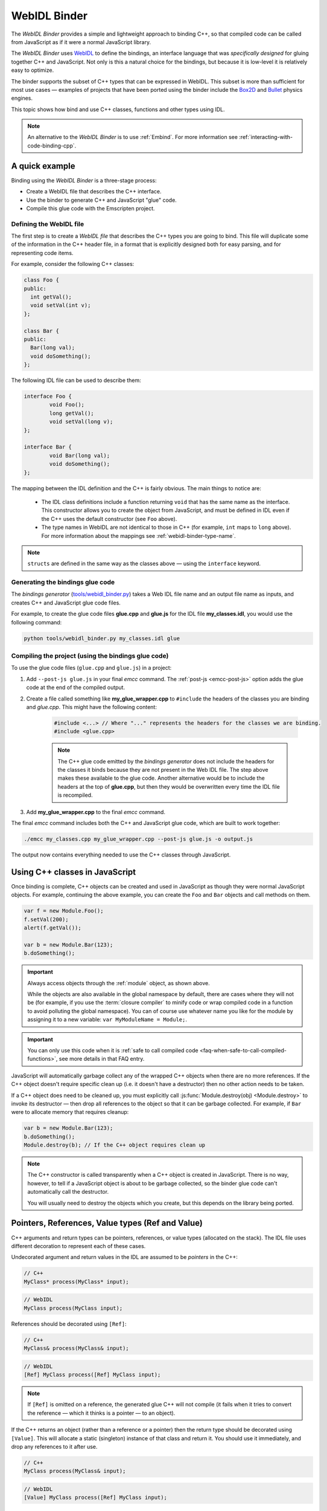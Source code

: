 .. _WebIDL-Binder:

=============
WebIDL Binder
=============

The *WebIDL Binder* provides a simple and lightweight approach to binding C++, so that compiled code can be called from JavaScript as if it were a normal JavaScript library. 

The *WebIDL Binder* uses `WebIDL <http://www.w3.org/TR/WebIDL/>`_ to define the bindings, an interface language that was *specifically designed* for gluing together C++ and JavaScript. Not only is this a natural choice for the bindings, but because it is low-level it is relatively easy to optimize.

The binder supports the subset of C++ types that can be expressed in WebIDL. This subset is more than sufficient for most use cases — examples of projects that have been ported using the binder include the `Box2D <https://github.com/kripken/box2d.js/#box2djs>`_ and `Bullet <https://github.com/kripken/ammo.js/#ammojs>`_ physics engines.

This topic shows how bind and use C++ classes, functions and other types using IDL.

.. note:: An alternative to the *WebIDL Binder* is to use :ref:`Embind`. For more information see :ref:`interacting-with-code-binding-cpp`.


A quick example
===============	

Binding using the *WebIDL Binder* is a three-stage process: 

- Create a WebIDL file that describes the C++ interface.
- Use the binder to generate C++ and JavaScript "glue" code.
- Compile this glue code with the Emscripten project. 


Defining the WebIDL file 
------------------------

The first step is to create a *WebIDL file* that describes the C++ types you are going to bind. This file will duplicate some of the information in the C++ header file, in a format that is explicitly designed both for easy parsing, and for representing code items.

For example, consider the following C++ classes:

.. code-block:: cpp

	class Foo {
	public:
	  int getVal();
	  void setVal(int v);
	};

	class Bar {
	public:
	  Bar(long val);
	  void doSomething();
	};

The following IDL file can be used to describe them:

.. code-block:: idl

	interface Foo {
		void Foo();
		long getVal();
		void setVal(long v);
	};

	interface Bar {
		void Bar(long val);
		void doSomething();
	};

The mapping between the IDL definition and the C++ is fairly obvious. The main things to notice are:

	- The IDL class definitions include a function returning ``void`` that has the same name as the interface. This constructor allows you to create the object from JavaScript, and must be defined in IDL even if the C++ uses the default constructor (see ``Foo`` above). 
	- The type names in WebIDL are not identical to those in C++ (for example, ``int`` maps to ``long`` above). For more information about the mappings see :ref:`webidl-binder-type-name`.

.. note:: ``structs`` are defined in the same way as the classes above — using the ``interface`` keyword.

Generating the bindings glue code
---------------------------------

The *bindings generator* (`tools/webidl_binder.py <https://github.com/kripken/emscripten/blob/master/tools/webidl_binder.py>`_) takes a Web IDL file name and an output file name as inputs, and creates C++ and JavaScript glue code files.

For example, to create the glue code files **glue.cpp** and **glue.js** for the IDL file **my_classes.idl**, you would use the following command:

.. code-block:: bash

    python tools/webidl_binder.py my_classes.idl glue



Compiling the project (using the bindings glue code)
----------------------------------------------------

To use the glue code files (``glue.cpp`` and ``glue.js``) in a project:

#. Add ``--post-js glue.js`` in your final *emcc* command. The :ref:`post-js <emcc-post-js>` option adds the glue code at the end of the compiled output.
#. Create a file called something like **my_glue_wrapper.cpp** to ``#include`` the headers of the classes you are binding and *glue.cpp*. This might have the following content:

	.. code-block:: cpp

		#include <...> // Where "..." represents the headers for the classes we are binding. 
		#include <glue.cpp>

	.. note:: The C++ glue code emitted by the *bindings generator* does not include the headers for the classes it binds because they are not present in the Web IDL file. The step above makes these available to the glue code. Another alternative would be to include the headers at the top of **glue.cpp**, but then they would be overwritten every time the IDL file is recompiled.
	
#. Add **my_glue_wrapper.cpp** to the final *emcc* command.


The final *emcc* command includes both the C++ and JavaScript glue code, which are built to work together:

.. code-block:: bash

	./emcc my_classes.cpp my_glue_wrapper.cpp --post-js glue.js -o output.js

The output now contains everything needed to use the C++ classes through JavaScript.



Using C++ classes in JavaScript
================================	

Once binding is complete, C++ objects can be created and used in JavaScript as though they were normal JavaScript objects. For example, continuing the above example, you can create the ``Foo`` and ``Bar`` objects and call methods on them. 

.. code-block:: javascript

	var f = new Module.Foo();
	f.setVal(200);
	alert(f.getVal());

	var b = new Module.Bar(123);
	b.doSomething();

.. important:: Always access objects through the :ref:`module` object, as shown above. 

	While the objects are also available in the global namespace by default, there are cases where they will not be (for example, if you use the :term:`closure compiler` to minify code or wrap compiled code in a function to avoid polluting the global namespace). You can of course use whatever name you like for the module by assigning it to a new variable: ``var MyModuleName = Module;``.

.. important:: You can only use this code when it is :ref:`safe to call compiled code <faq-when-safe-to-call-compiled-functions>`, see more details in that FAQ entry.

JavaScript will automatically garbage collect any of the wrapped C++ objects when there are no more references. If the C++ object doesn't require specific clean up (i.e. it doesn't have a destructor) then no other action needs to be taken.

If a C++ object does need to be cleaned up, you must explicitly call :js:func:`Module.destroy(obj) <Module.destroy>` to invoke its destructor — then drop all references to the object so that it can be garbage collected. For example, if ``Bar`` were to allocate memory that requires cleanup:

.. code-block:: javascript

	var b = new Module.Bar(123);
	b.doSomething();
	Module.destroy(b); // If the C++ object requires clean up
	
.. note:: The C++ constructor is called transparently when a C++ object is created in JavaScript. There is no way, however, to tell if a JavaScript object is about to be garbage collected, so the binder glue code can't automatically call the destructor.

	You will usually need to destroy the objects which you create, but this depends on the library being ported. 


Pointers, References, Value types (Ref and Value)
====================================================

C++ arguments and return types can be pointers, references, or value types (allocated on the stack). The IDL file uses different decoration to represent each of these cases.

Undecorated argument and return values in the IDL are assumed to be *pointers* in the C++:

.. code-block:: cpp
	
	// C++
	MyClass* process(MyClass* input);
	
.. code-block:: idl
	
	// WebIDL
	MyClass process(MyClass input);	

References should be decorated using ``[Ref]``:

.. code-block:: cpp
	
	// C++
	MyClass& process(MyClass& input);
	
.. code-block:: idl
	
	// WebIDL
	[Ref] MyClass process([Ref] MyClass input);

.. note:: If ``[Ref]`` is omitted on a reference, the generated glue C++ will not compile (it fails when it tries to convert the reference — which it thinks is a pointer — to an object).

If the C++ returns an object (rather than a reference or a pointer) then the return type should be decorated using ``[Value]``. This will allocate a static (singleton) instance of that class and return it. You should use it immediately, and drop any references to it after use.

.. code-block:: cpp
	
	// C++
	MyClass process(MyClass& input);
	
.. code-block:: idl
	
	// WebIDL
	[Value] MyClass process([Ref] MyClass input);



Const 
=====

C++ arguments or return types that use ``const`` can be specified in IDL using ``[Const]``.

For example, the following code fragments show the C++ and IDL for a function that returns a constant pointer object. 

.. code-block:: cpp
	
	//C++
	const myObject* getAsConst();

.. code-block:: idl

	// WebIDL
	[Const] myObject getAsConst();

Attributes that correspond to const data members must be specified with the ``readonly`` keyword, not with ``[Const]``. For example:

.. code-block:: cpp
	
	//C++
	const int numericalConstant;

.. code-block:: idl

	// WebIDL
	readonly attribute long numericalConstant;

This will generate a ``get_numericalConstant()`` method in the bindings, but not a corresponding setter.

.. tip:: It is possible for a return type to have multiple specifiers. For example, an method that returns a contant reference would be marked up in the IDL using ``[Ref, Const]``.


Un-deletable classes (NoDelete)
===============================

If a class cannot be deleted (because the destructor is private), specify ``[NoDelete]`` in the IDL file.

.. code-block:: idl

	[NoDelete]
	interface Foo {
	...
	};



Defining inner classes and classes inside namespaces (Prefix)
=============================================================

C++ classes that are declared inside a namespace (or another class) must use the IDL file ``Prefix`` keyword to specify the scope. The prefix is then used whenever the class is referred to in C++ glue code.

For example, the following IDL definition ensures that ``Inner`` class is referred to as ``MyNameSpace::Inner``

.. code-block:: idl

	[Prefix="MyNameSpace::"]
	interface Inner {
	..
	};


Operators
=========

You can bind to C++ operators using ``[Operator=]``:

.. code-block:: idl

	[Operator="+="] TYPE1 add(TYPE2 x);


.. note:: 

	- The operator name can be anything (``add`` is just an example). 
	- Support is currently limited to operators that contain ``=``: ``+=``, ``*=``, ``-=`` etc., and to the array indexing operator ``[]``.


enums
=====

Enums are declared very similarly in C++ and IDL:  

.. code-block:: cpp

	// C++
	enum AnEnum {
	  enum_value1,
	  enum_value2
	};

	// WebIDL
	enum AnEnum {
	  "enum_value1",
	  "enum_value2"
	};

The syntax is slightly more complicated for enums declared inside a namespace:

.. code-block:: cpp

	// C++	
	namespace EnumNamespace {
	  enum EnumInNamespace {
		e_namespace_val = 78
	  };
	};

	// WebIDL
	enum EnumNamespace_EnumInNamespace {
	  "EnumNamespace::e_namespace_val"
	};	

When the enum is defined inside a class, the IDL definitions for the enum and class interface are separate:

.. code-block:: cpp

	// C++	
	class EnumClass {
	 public:
	  enum EnumWithinClass {
		e_val = 34
	  };
	  EnumWithinClass GetEnum() { return e_val; }

	  EnumNamespace::EnumInNamespace GetEnumFromNameSpace() { return EnumNamespace::e_namespace_val; }
	};	
		


	// WebIDL
	enum EnumClass_EnumWithinClass {
	  "EnumClass::e_val"
	};

	interface EnumClass {
	  void EnumClass();

	  EnumClass_EnumWithinClass GetEnum();

	  EnumNamespace_EnumInNamespace GetEnumFromNameSpace();
	};



Sub-classing C++ base classes in JavaScript (JSImplementation)
===============================================================

The *WebIDL Binder* allows C++ base classes to be sub-classed in JavaScript. In the IDL fragment below, ``JSImplementation="Base"`` means that the associated interface (``ImplJS``) will be a JavaScript implementation of the C++ class ``Base``. 

.. code-block:: idl

	[JSImplementation="Base"]
	interface ImplJS {
		void ImplJS();
		void virtualFunc();
		void virtualFunc2();
	};

After running the bindings generator and compiling, you can implement the interface in JavaScript as shown:

.. code-block:: javascript

    var c = new ImplJS();
    c.virtualFunc = function() { .. };

When C++ code has a pointer to a ``Base`` instance and calls ``virtualFunc()``, that call will reach the JavaScript code defined above.

.. note:: 

	- You *must* implement all the methods you mentioned in the IDL of the ``JSImplementation`` class (``ImplJS``) or compilation will fail with an error.
	- You will also need to provide an interface definition for the ``Base`` class in the IDL file.

Pointers and comparisons
=========================

All the binding functions expect to receive wrapper objects (which contain a raw pointer) rather than a raw pointer. You shouldn't normally need to deal with raw pointers (these are simply memory addresses/integers). If you do, the following functions in the compiled code can be useful:

- ``wrapPointer(ptr, Class)`` — Given a raw pointer (an integer), returns a wrapped object. 

	.. note:: If you do not pass the ``Class``, it will be assumed to be the root class — this probably isn't what you want!
	
- ``getPointer(object)`` — Returns a raw pointer.
- ``castObject(object, Class)`` — Returns a wrapping of the same pointer but to another class.
- ``compare(object1, object2)`` — Compares two objects' pointers.

.. note:: There is always a *single* wrapped object for a certain pointer to a certain class. This allows you to add data on that object and use it elsewhere using normal JavaScript syntax (``object.attribute = someData`` etc.) 

	``compare()`` should be used instead of direct pointer comparison because it is possible to have different wrapped objects with the same pointer if one class is a subclass of the other. 


	
NULL
====

All the binding functions that return pointers, references, or objects will return wrapped pointers. The reason is that by always returning a wrapper, you can take the output and pass it to another binding function without that function needing to check the type of the argument.

One case where this can be confusing is when returning a ``NULL`` pointer. When using bindings, the returned pointer will be ``NULL`` (a global singleton with a wrapped pointer of 0) rather than ``null`` (the JavaScript built-in object) or 0. 


.. _webidl-binder-voidstar:

void*
=====

The ``void*`` type is supported through a ``VoidPtr`` type that you can use in IDL files. You can also use the ``any`` type. 

The difference between them is that ``VoidPtr`` behaves like a pointer type in that you get a wrapper object, while ``any`` behaves like a 32-bit integer (which is what raw pointers are in Emscripten-compiled code).


.. _webidl-binder-type-name:

WebIDL types
============

The type names in WebIDL are not identical to those in C++. This section shows the mapping for the more common types you'll encounter.

.. csv-table:: 
	:header: "C++", "IDL"
	:widths: 50, 50

	"``bool``", "``boolean``"	
	"``float``", "``float``"
	"``double``", "``double``"
	"``char``", "``byte``"  
	"``char*``", "``DOMString`` (represents a JavaScript string)"
	"``unsigned char``", "``octet``"     
	"``unsigned short int``", "``unsigned short``"  
	"``unsigned short``", "``unsigned short``" 
	"``unsigned long``", "``unsigned long``"  
	"``int``", "``long``"  
	"``void``", "``void``"
	"``void*``", "``any`` or ``VoidPtr`` (see :ref:`webidl-binder-voidstar`)"
	
.. note:: The WebIDL types are fully documented in `this W3C specification <http://www.w3.org/TR/WebIDL/>`_.


.. _webidl-binder-test-code:

Test and example code
=====================

For a complete working example, see `test_webidl <https://github.com/kripken/emscripten/tree/master/tests/webidl>`_ in the `test suite <https://github.com/kripken/emscripten/blob/master/tests/test_core.py>`_. The test suite code is guaranteed to work and covers more cases than this article alone. 

Another good example is `ammo.js <https://github.com/kripken/ammo.js/tree/master>`_, which uses the *WebIDL Binder* to port the `Bullet Physics engine <http://bulletphysics.org/wordpress/>`_ to the Web.
